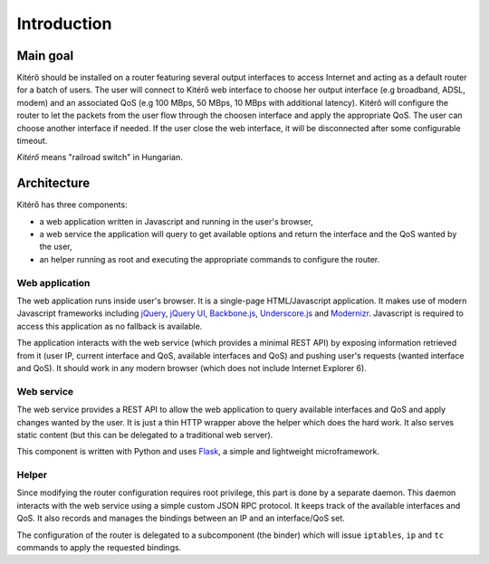 Introduction
============

Main goal
---------

Kitérő should be installed on a router featuring several output
interfaces to access Internet and acting as a default router for a
batch of users. The user will connect to Kitérő web
interface to choose her output interface (e.g broadband, ADSL, modem)
and an associated QoS (e.g 100 MBps, 50 MBps, 10 MBps with additional
latency). Kitérő will configure the router to let the packets from the
user flow through the choosen interface and apply the appropriate
QoS. The user can choose another interface if needed. If the user
close the web interface, it will be disconnected after some
configurable timeout.

*Kitérő* means "railroad switch" in Hungarian.

Architecture
------------

Kitérő has three components:

* a web application written in Javascript and running in the user's browser,
* a web service the application will query to get available options
  and return the interface and the QoS wanted by the user,
* an helper running as root and executing the appropriate commands to
  configure the router.

.. image:: _static/archi.png
   :align: center
   :alt: Architecture of Kitérő

Web application
```````````````

The web application runs inside user's browser. It is a single-page
HTML/Javascript application. It makes use of modern Javascript
frameworks including `jQuery <http://jquery.com/>`_, `jQuery UI
<http://jqueryui.com/>`_, `Backbone.js
<http://documentcloud.github.com/backbone/>`_, `Underscore.js
<http://documentcloud.github.com/underscore/>`_ and `Modernizr
<http://www.modernizr.com/>`_. Javascript is required to access this
application as no fallback is available.

The application interacts with the web service (which provides a
minimal REST API) by exposing information retrieved from it (user IP,
current interface and QoS, available interfaces and QoS) and pushing
user's requests (wanted interface and QoS). It should work in any
modern browser (which does not include Internet Explorer 6).

Web service
```````````

The web service provides a REST API to allow the web application to
query available interfaces and QoS and apply changes wanted by the
user. It is just a thin HTTP wrapper above the helper which does the
hard work. It also serves static content (but this can be delegated to
a traditional web server).

This component is written with Python and uses `Flask
<http://flask.pocoo.org/>`_, a simple and lightweight microframework.

Helper
``````

Since modifying the router configuration requires root privilege, this
part is done by a separate daemon. This daemon interacts with the web
service using a simple custom JSON RPC protocol. It keeps track of the
available interfaces and QoS. It also records and manages the bindings
between an IP and an interface/QoS set.

The configuration of the router is delegated to a subcomponent (the
binder) which will issue ``iptables``, ``ip`` and ``tc`` commands to apply
the requested bindings.
